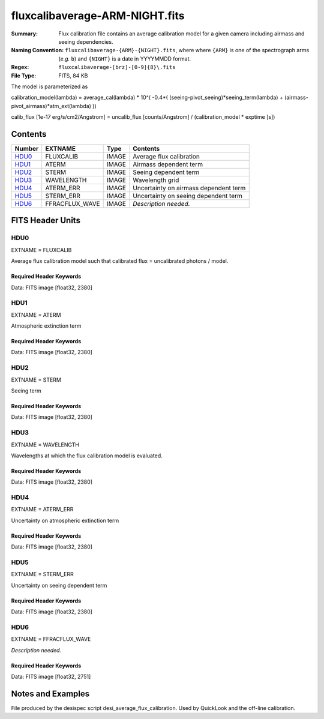 ===============================
fluxcalibaverage-ARM-NIGHT.fits
===============================

:Summary: Flux calibration file contains an average calibration model for a
    given camera including airmass and seeing dependencies.
:Naming Convention: ``fluxcalibaverage-{ARM}-{NIGHT}.fits``, where where ``{ARM}`` is
    one of the spectrograph arms (*e.g.* ``b``) and ``{NIGHT}`` is a date in YYYYMMDD format.
:Regex: ``fluxcalibaverage-[brz]-[0-9]{8}\.fits``
:File Type: FITS, 84 KB

The model is parameterized as

calibration_model(lambda) = average_cal(lambda) * 10^( -0.4*( (seeing-pivot_seeing)*seeing_term(lambda) + (airmass-pivot_airmass)*atm_ext(lambda) ))

calib_flux [1e-17 erg/s/cm2/Angstrom] = uncalib_flux [counts/Angstrom] / (calibration_model * exptime [s])

Contents
========

====== ================================== ===== ===================
Number EXTNAME                            Type  Contents
====== ================================== ===== ===================
HDU0_  FLUXCALIB                          IMAGE Average flux calibration
HDU1_  ATERM                              IMAGE Airmass dependent term
HDU2_  STERM                              IMAGE Seeing dependent term
HDU3_  WAVELENGTH                         IMAGE Wavelength grid
HDU4_  ATERM_ERR                          IMAGE Uncertainty on airmass dependent term
HDU5_  STERM_ERR                          IMAGE Uncertainty on seeing dependent term
HDU6_  FFRACFLUX_WAVE                     IMAGE *Description needed.*
====== ================================== ===== ===================


FITS Header Units
=================

HDU0
----

EXTNAME = FLUXCALIB

Average flux calibration model such that calibrated flux = uncalibrated photons / model.


Required Header Keywords
~~~~~~~~~~~~~~~~~~~~~~~~

.. collapse:: Required Header Keywords Table

    .. rst-class:: keywords

    ======== ========================= ==== ==============================================
    KEY      Example Value             Type Comment
    ======== ========================= ==== ==============================================
    NAXIS1   2380                      int
    BUNIT    10**+17 cm2 count s / erg str  i.e. (elec/A) / (1e-17 erg/s/cm2/A)
    CHECKSUM 2pfC2ofA2ofA2ofA          str  HDU checksum updated 2018-11-27T11:46:41
    DATASUM  3135063907                str  data unit checksum updated 2018-11-27T11:46:41
    ======== ========================= ==== ==============================================

Data: FITS image [float32, 2380]

HDU1
----

EXTNAME = ATERM

Atmospheric extinction term

Required Header Keywords
~~~~~~~~~~~~~~~~~~~~~~~~

.. collapse:: Required Header Keywords Table

    .. rst-class:: keywords

    ======== ================= ===== ==============================================
    KEY      Example Value     Type  Comment
    ======== ================= ===== ==============================================
    NAXIS1   2380              int
    PAIRMASS 1.132032318244172 float pivot airmass (airmass of average calib.)
    CHECKSUM Xd3dYd0bXd0bXd0b  str   HDU checksum updated 2018-11-27T11:46:41
    DATASUM  1519080666        str   data unit checksum updated 2018-11-27T11:46:41
    ======== ================= ===== ==============================================

Data: FITS image [float32, 2380]

HDU2
----

EXTNAME = STERM

Seeing term

Required Header Keywords
~~~~~~~~~~~~~~~~~~~~~~~~

.. collapse:: Required Header Keywords Table

    .. rst-class:: keywords

    ======== ================= ===== ==============================================
    KEY      Example Value     Type  Comment
    ======== ================= ===== ==============================================
    NAXIS1   2380              int
    PSEEING  1.075342118740081 float pivot seeing (seeing of average calib.), FWHM arcsec
    CHECKSUM IOTaKNRTINRZINRZ  str   HDU checksum updated 2018-11-27T11:46:41
    DATASUM  1211437529        str   data unit checksum updated 2018-11-27T11:46:41
    ======== ================= ===== ==============================================

Data: FITS image [float32, 2380]

HDU3
----

EXTNAME = WAVELENGTH

Wavelengths at which the flux calibration model is evaluated.

Required Header Keywords
~~~~~~~~~~~~~~~~~~~~~~~~

.. collapse:: Required Header Keywords Table

    .. rst-class:: keywords

    ======== ================ ==== ==============================================
    KEY      Example Value    Type Comment
    ======== ================ ==== ==============================================
    NAXIS1   2380             int
    BUNIT    Angstrom         str
    CHECKSUM CbCQFZ9OCaAOCY9O str  HDU checksum updated 2018-11-27T11:46:41
    DATASUM  3517056679       str  data unit checksum updated 2018-11-27T11:46:41
    ======== ================ ==== ==============================================

Data: FITS image [float32, 2380]

HDU4
----

EXTNAME = ATERM_ERR

Uncertainty on atmospheric extinction term

Required Header Keywords
~~~~~~~~~~~~~~~~~~~~~~~~

.. collapse:: Required Header Keywords Table

    .. rst-class:: keywords

    ======== ================ ==== ==============================================
    KEY      Example Value    Type Comment
    ======== ================ ==== ==============================================
    NAXIS1   2380             int
    CHECKSUM fCmKhBkHfBkHfBkH str  HDU checksum updated 2018-11-27T11:46:41
    DATASUM  984665518        str  data unit checksum updated 2018-11-27T11:46:41
    ======== ================ ==== ==============================================

Data: FITS image [float32, 2380]

HDU5
----

EXTNAME = STERM_ERR

Uncertainty on seeing dependent term

Required Header Keywords
~~~~~~~~~~~~~~~~~~~~~~~~

.. collapse:: Required Header Keywords Table

    .. rst-class:: keywords

    ======== ================ ==== ==============================================
    KEY      Example Value    Type Comment
    ======== ================ ==== ==============================================
    NAXIS1   2380             int
    CHECKSUM LaNJNZNJLaNJLYNJ str  HDU checksum updated 2018-11-27T11:46:41
    DATASUM  803867299        str  data unit checksum updated 2018-11-27T11:46:41
    ======== ================ ==== ==============================================

Data: FITS image [float32, 2380]

HDU6
----

EXTNAME = FFRACFLUX_WAVE

*Description needed.*

Required Header Keywords
~~~~~~~~~~~~~~~~~~~~~~~~

.. collapse:: Required Header Keywords Table

    .. rst-class:: keywords

    ======== ================ ===== ==============================================
    KEY      Example Value    Type  Comment
    ======== ================ ===== ==============================================
    NAXIS1   2751             int
    MDSEEING 0.8553508780470  float *Description needed.*
    MDFFRACF 0.7200142212446  float *Description needed.*
    FACWPOW  -0.25            float *Description needed.*
    FSTNIGHT 20201214         int   *Description needed.*
    CHECKSUM LaNJNZNJLaNJLYNJ str   HDU checksum updated 2018-11-27T11:46:41
    DATASUM  803867299        str   data unit checksum updated 2018-11-27T11:46:41
    ======== ================ ===== ==============================================

Data: FITS image [float32, 2751]

Notes and Examples
==================

File produced by the desispec script desi_average_flux_calibration.
Used by QuickLook and the off-line calibration.
